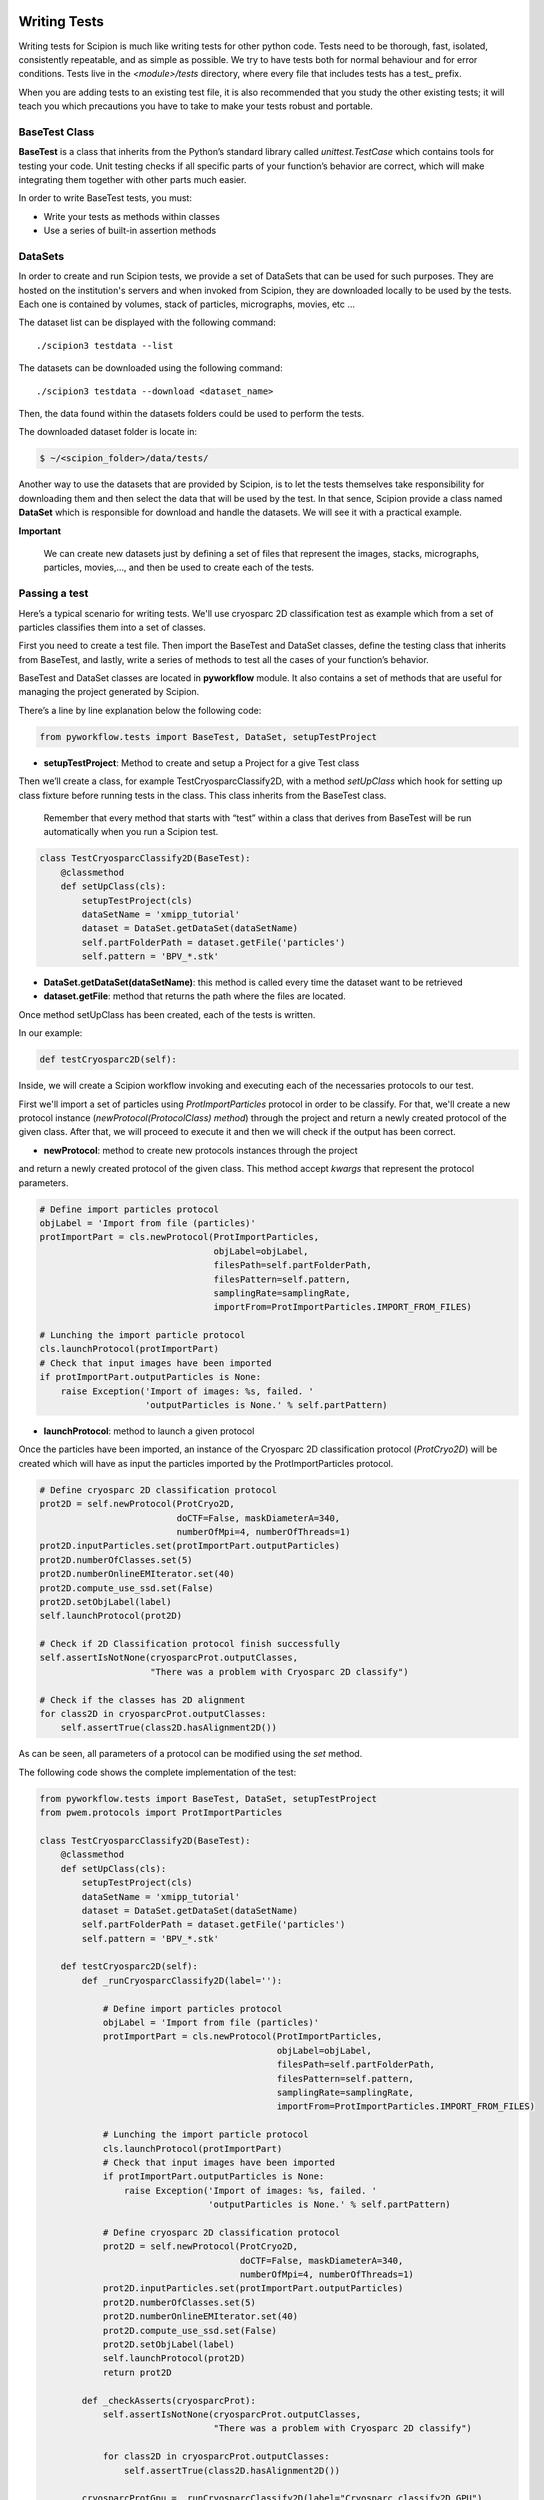 .. figure:: /docs/images/scipion_logo.gif
   :width: 250
   :alt: scipion logo

.. _writing-tests:

===========================
Writing Tests
===========================

Writing tests for Scipion is much like writing tests for other python code. Tests
need to be thorough, fast, isolated, consistently repeatable, and as simple as
possible. We try to have tests both for normal behaviour and for error
conditions. Tests live in the `<module>/tests` directory, where every file that
includes tests has a test_ prefix.

When you are adding tests to an existing test file, it is also recommended that
you study the other existing tests; it will teach you which precautions you
have to take to make your tests robust and portable.

---------------
BaseTest Class
---------------

**BaseTest** is a class that inherits from the Python’s standard library called
*unittest.TestCase* which contains tools for testing your code. Unit testing
checks if all specific parts of your function’s behavior are correct, which
will make integrating  them together with other parts much easier.

In order to write BaseTest tests, you must:

- Write your tests as methods within classes
- Use a series of built-in assertion methods


---------
DataSets
---------

In order to create and run Scipion tests, we provide a set of DataSets that can be
used for such purposes. They are hosted on the institution's servers and when
invoked from Scipion, they are downloaded locally to be used by the tests. Each
one is contained by volumes, stack of particles, micrographs, movies, etc ...

The dataset list can be displayed with the following command:

::

    ./scipion3 testdata --list


The datasets can be downloaded using the following command:


::

    ./scipion3 testdata --download <dataset_name>

Then, the data found within the datasets folders could be used to perform the tests.

The downloaded dataset folder is locate in:

.. code-block:: bash

    $ ~/<scipion_folder>/data/tests/


Another way to use the datasets that are provided by Scipion, is to let the tests
themselves take responsibility for downloading them and then select the data
that will be used by the test. In that sence, Scipion provide a class named
**DataSet** which is responsible for download and handle the datasets. We will
see it with a practical example.

**Important**

    We can create new datasets just by defining a set of files that
    represent the images, stacks, micrographs, particles, movies,..., and then be
    used to create each of the tests.

------------------
Passing a test
------------------

Here’s a typical scenario for writing tests. We'll use cryosparc 2D
classification test as example which from a set of particles classifies them
into a set of classes.

First you need to create a test file. Then import the BaseTest and DataSet
classes, define the testing class that inherits from BaseTest, and lastly, write a
series of methods to test all the cases of your function’s behavior.

BaseTest and DataSet classes are located in **pyworkflow** module. It also
contains a set of methods that are useful for managing the project generated by
Scipion.

There’s a line by line explanation below the following code:

.. code-block:: python

    from pyworkflow.tests import BaseTest, DataSet, setupTestProject

- **setupTestProject**: Method to create and setup a Project for a give Test class

Then we’ll create a class, for example TestCryosparcClassify2D, with a method
`setUpClass` which hook for setting up class fixture before running tests in
the class. This class inherits from the BaseTest class.

    Remember that every method that starts with “test” within a class that
    derives from BaseTest will be run automatically when you run a Scipion test.

.. code-block:: python

    class TestCryosparcClassify2D(BaseTest):
        @classmethod
        def setUpClass(cls):
            setupTestProject(cls)
            dataSetName = 'xmipp_tutorial'
            dataset = DataSet.getDataSet(dataSetName)
            self.partFolderPath = dataset.getFile('particles')
            self.pattern = 'BPV_*.stk'

* **DataSet.getDataSet(dataSetName)**: this method is called every time the dataset want to be retrieved

* **dataset.getFile**: method that returns the path where the files are located.

Once method setUpClass has been created, each of the tests is written.

In our example:

.. code-block:: python

    def testCryosparc2D(self):

Inside, we will create a Scipion workflow invoking and executing each
of the necessaries protocols to our test.

First we'll import a set of particles using `ProtImportParticles`
protocol in order to be classify. For that, we'll create a new protocol
instance (`newProtocol(ProtocolClass) method`) through the project and return a
newly created protocol of the given class. After that, we will proceed to
execute it and then we will check if the output has been correct.

* **newProtocol**: method to create new protocols instances through the project
and return a newly created protocol of the given class. This method accept
*kwargs* that represent the protocol parameters.

.. code-block:: python

        # Define import particles protocol
        objLabel = 'Import from file (particles)'
        protImportPart = cls.newProtocol(ProtImportParticles,
                                         objLabel=objLabel,
                                         filesPath=self.partFolderPath,
                                         filesPattern=self.pattern,
                                         samplingRate=samplingRate,
                                         importFrom=ProtImportParticles.IMPORT_FROM_FILES)

        # Lunching the import particle protocol
        cls.launchProtocol(protImportPart)
        # Check that input images have been imported
        if protImportPart.outputParticles is None:
            raise Exception('Import of images: %s, failed. '
                            'outputParticles is None.' % self.partPattern)


* **launchProtocol**: method to launch a given protocol

Once the particles have been imported, an instance of the Cryosparc 2D
classification protocol (`ProtCryo2D`) will be created which will have as input
the particles imported by the ProtImportParticles protocol.

.. code-block:: python

        # Define cryosparc 2D classification protocol
        prot2D = self.newProtocol(ProtCryo2D,
                                  doCTF=False, maskDiameterA=340,
                                  numberOfMpi=4, numberOfThreads=1)
        prot2D.inputParticles.set(protImportPart.outputParticles)
        prot2D.numberOfClasses.set(5)
        prot2D.numberOnlineEMIterator.set(40)
        prot2D.compute_use_ssd.set(False)
        prot2D.setObjLabel(label)
        self.launchProtocol(prot2D)

        # Check if 2D Classification protocol finish successfully
        self.assertIsNotNone(cryosparcProt.outputClasses,
                             "There was a problem with Cryosparc 2D classify")

        # Check if the classes has 2D alignment
        for class2D in cryosparcProt.outputClasses:
            self.assertTrue(class2D.hasAlignment2D())

As can be seen, all parameters of a protocol can be modified using the *set* method.

The following code shows the complete implementation of the test:


.. code-block:: python

    from pyworkflow.tests import BaseTest, DataSet, setupTestProject
    from pwem.protocols import ProtImportParticles

    class TestCryosparcClassify2D(BaseTest):
        @classmethod
        def setUpClass(cls):
            setupTestProject(cls)
            dataSetName = 'xmipp_tutorial'
            dataset = DataSet.getDataSet(dataSetName)
            self.partFolderPath = dataset.getFile('particles')
            self.pattern = 'BPV_*.stk'

        def testCryosparc2D(self):
            def _runCryosparcClassify2D(label=''):

                # Define import particles protocol
                objLabel = 'Import from file (particles)'
                protImportPart = cls.newProtocol(ProtImportParticles,
                                                 objLabel=objLabel,
                                                 filesPath=self.partFolderPath,
                                                 filesPattern=self.pattern,
                                                 samplingRate=samplingRate,
                                                 importFrom=ProtImportParticles.IMPORT_FROM_FILES)

                # Lunching the import particle protocol
                cls.launchProtocol(protImportPart)
                # Check that input images have been imported
                if protImportPart.outputParticles is None:
                    raise Exception('Import of images: %s, failed. '
                                    'outputParticles is None.' % self.partPattern)

                # Define cryosparc 2D classification protocol
                prot2D = self.newProtocol(ProtCryo2D,
                                          doCTF=False, maskDiameterA=340,
                                          numberOfMpi=4, numberOfThreads=1)
                prot2D.inputParticles.set(protImportPart.outputParticles)
                prot2D.numberOfClasses.set(5)
                prot2D.numberOnlineEMIterator.set(40)
                prot2D.compute_use_ssd.set(False)
                prot2D.setObjLabel(label)
                self.launchProtocol(prot2D)
                return prot2D

            def _checkAsserts(cryosparcProt):
                self.assertIsNotNone(cryosparcProt.outputClasses,
                                     "There was a problem with Cryosparc 2D classify")

                for class2D in cryosparcProt.outputClasses:
                    self.assertTrue(class2D.hasAlignment2D())

            cryosparcProtGpu = _runCryosparcClassify2D(label="Cryosparc classify2D GPU")
            _checkAsserts(cryosparcProtGpu)

Scipion discovers all tests using the following command:

::

    ./scipion3 test


for more information run:

::

    ./scipion3 test -h


example:

::

    $ ./scipion3 test --grep cryosparc

     scipion3 tests cryosparc2.tests.test_utils
       scipion3 tests cryosparc2.tests.test_utils.TestUtils
     scipion3 tests cryosparc2.tests.test_protocols_cryosparc2
       scipion3 tests cryosparc2.tests.test_protocols_cryosparc2.TestCryosparcSharppening
       scipion3 tests cryosparc2.tests.test_protocols_cryosparc2.TestCryosparcParticlesSubtract
       scipion3 tests cryosparc2.tests.test_protocols_cryosparc2.TestCryosparcNonUniformRefine3D
       scipion3 tests cryosparc2.tests.test_protocols_cryosparc2.TestCryosparcLocalRefine
       scipion3 tests cryosparc2.tests.test_protocols_cryosparc2.TestCryosparcLocalCtfRefinement
       scipion3 tests cryosparc2.tests.test_protocols_cryosparc2.TestCryosparcGlobalCtfRefinement
       scipion3 tests cryosparc2.tests.test_protocols_cryosparc2.TestCryosparcClassify2D
       scipion3 tests cryosparc2.tests.test_protocols_cryosparc2.TestCryosparc3DRefinement
       scipion3 tests cryosparc2.tests.test_protocols_cryosparc2.TestCryosparc3DInitialModel
       scipion3 tests cryosparc2.tests.test_protocols_cryosparc2.TestCryosparc3DClassification

This command shows all tests that matching with the pattern "cryosparc" with the
following order: <module_name>.<tests_folder>.<test_file>.<test_class_derived_from_BaseTest>

To execute an Scipion test just type:

::

    $ ./scipion3 tests cryosparc2.tests.test_protocols_cryosparc2.TestCryosparcClassify2D

and all the defined tests within the class TestCryosparcClassify2D will be run automatically
